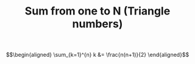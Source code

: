 #+TITLE: Sum from one to N (Triangle numbers)


\[\begin{aligned}
\sum_{k=1}^{n} k &= \frac{n(n+1)}{2}
\end{aligned}\]
